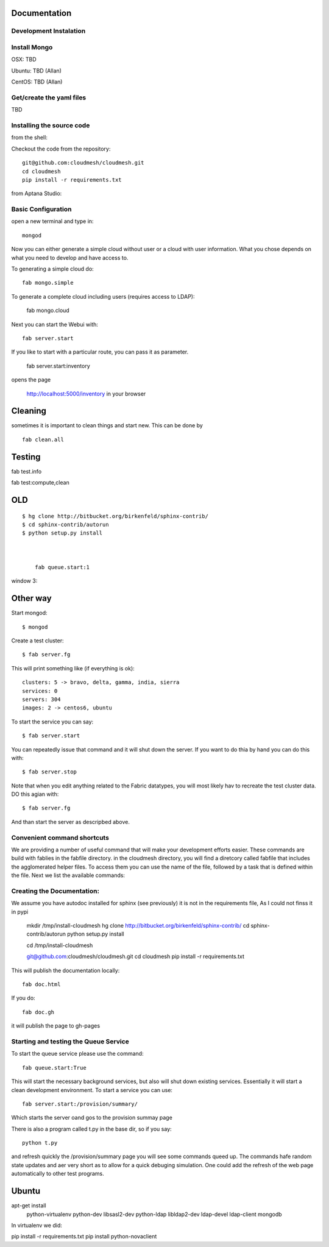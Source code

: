 Documentation 
==============

Development Instalation 
------------------------

Install Mongo
-------------

OSX: TBD 

Ubuntu: TBD (Allan)

CentOS: TBD (Allan)


Get/create the yaml files
--------------------------

TBD

Installing the source code
----------------------------

from the shell:

Checkout the code from the repository::

    git@github.com:cloudmesh/cloudmesh.git
    cd cloudmesh
    pip install -r requirements.txt

from Aptana Studio:


Basic Configuration
--------------------

open a new terminal and type in::

   mongod
   
Now you can either generate a simple cloud without user or a cloud with user information. What you chose depends on what you need to develop and have access to.


To generating a simple cloud do::

   fab mongo.simple
   
To generate a complete cloud including users (requires access to LDAP):

    fab mongo.cloud

Next you can start the Webui with::

	fab server.start    
	
If you like to start with a particular route, you can pass it as parameter.

    fab server.start:inventory
    
opens the page 

    http://localhost:5000/inventory in your browser

Cleaning
=========

sometimes it is important to clean things and start new. This can be done by ::

    fab clean.all



Testing
========

fab test.info

fab test:compute,clean





    
    
    
    
    




OLD
===
::

    $ hg clone http://bitbucket.org/birkenfeld/sphinx-contrib/
    $ cd sphinx-contrib/autorun
    $ python setup.py install



	fab queue.start:1

window 3::



Other way
===========


Start mongod::

    $ mongod

Create a test cluster::

    $ fab server.fg

This will print something like (if everything is ok)::

        clusters: 5 -> bravo, delta, gamma, india, sierra
        services: 0
        servers: 304
        images: 2 -> centos6, ubuntu

To start the service you can say::

    $ fab server.start

You can repeatedly issue that command and it will shut down the server. If you want to do thia by hand you can do this with::

    $ fab server.stop

Note that when you edit anything related to the Fabric datatypes, you will most likely hav to recreate the test cluster data. DO this agian with::

    $ fab server.fg

And than start the server as descripbed above.


Convenient command shortcuts
----------------------------------------------------------------------

We are providing a number of useful command that will make your development efforts easier.  These commands are build with fablies in the fabfile directory. in the cloudmesh directory, you will find a diretcory called fabfile that includes the agglomerated helper files. To access them you can use the name of the file, followed by a task that is defined within the file. Next we list the available commands:

.. runblock:: console

   $ fab -l 

Creating the Documentation:
---------------------------

We assume you have autodoc installed for sphinx (see previously) it is
not in the requirements file, As I could not finss it in pypi

    mkdir /tmp/install-cloudmesh
    hg clone http://bitbucket.org/birkenfeld/sphinx-contrib/
    cd sphinx-contrib/autorun
    python setup.py install

    cd /tmp/install-cloudmesh

    git@github.com:cloudmesh/cloudmesh.git
    cd cloudmesh
    pip install -r requirements.txt

This will publish the documentation locally::

    fab doc.html

If you do::

    fab doc.gh

it will publish the page to gh-pages


Starting and testing the Queue Service
----------------------------------------------------------------------

To start the queue service please use the command::

    fab queue.start:True

This will start the necessary background services, but also will shut
down existing services. Essentially it will start a clean development
environment. To start a service you can use::

   fab server.start:/provision/summary/

Which starts the server oand gos to the provision summay page

There is also a program called t.py in the base dir, so if you say::

    python t.py
   
and refresh quickly the /provision/summary page you will see some
commands queed up. The commands hafe random state updates and aer very
short as to allow for a quick debuging simulation. One could add the
refresh of the web page automatically to other test programs.

Ubuntu
======


apt-get install \
 python-virtualenv \
 python-dev \
 libsasl2-dev \
 python-ldap \
 libldap2-dev \
 ldap-devel \
 ldap-client \
 mongodb

In virtualenv we did:

pip install -r requirements.txt
pip install python-novaclient





